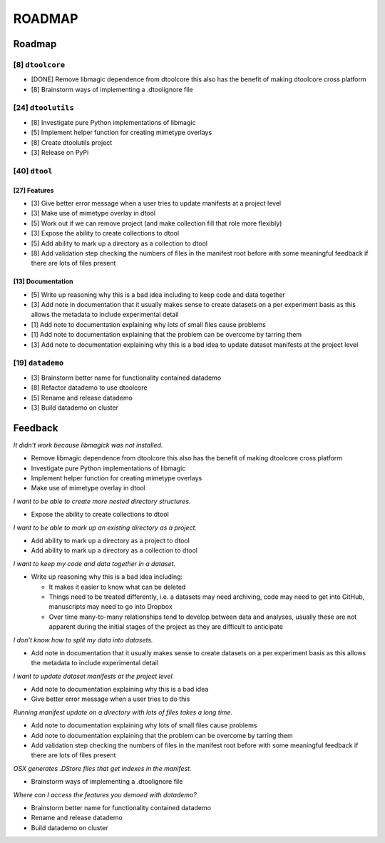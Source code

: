 ROADMAP
=======


Roadmap
-------

[8] ``dtoolcore``
~~~~~~~~~~~~~~~~~

- [DONE] Remove libmagic dependence from dtoolcore this also has the benefit of
  making dtoolcore cross platform
- [8] Brainstorm ways of implementing a .dtoolignore file


[24] ``dtoolutils``
~~~~~~~~~~~~~~~~~~~

- [8] Investigate pure Python implementations of libmagic
- [5] Implement helper function for creating mimetype overlays
- [8] Create dtoolutils project
- [3] Release on PyPi


[40] ``dtool``
~~~~~~~~~~~~~~

[27] Features
^^^^^^^^^^^^^

- [3] Give better error message when a user tries to update manifests at a project level
- [3] Make use of mimetype overlay in dtool
- [5] Work out if we can remove project (and make collection fill that role more flexibly)
- [3] Expose the ability to create collections to dtool
- [5] Add ability to mark up a directory as a collection to dtool
- [8] Add validation step checking the numbers of files in the manifest root before
  with some meaningful feedback if there are lots of files present

[13] Documentation
^^^^^^^^^^^^^^^^^^

- [5] Write up reasoning why this is a bad idea including to keep code and data together
- [3] Add note in documentation that it usually makes sense to create
  datasets on a per experiment basis as this allows the metadata to
  include experimental detail
- [1] Add note to documentation explaining why lots of small files cause problems
- [1] Add note to documentation explaining that the problem can be overcome by tarring them
- [3] Add note to documentation explaining why this is a bad idea to update
  dataset manifests at the project level

[19] ``datademo``
~~~~~~~~~~~~~~~~~

- [3] Brainstorm better name for functionality contained datademo
- [8] Refactor datademo to use dtoolcore
- [5] Rename and release datademo
- [3] Build datademo on cluster


Feedback
--------

*It didn't work because libmagick was not installed.*

- Remove libmagic dependence from dtoolcore this also has the benefit of
  making dtoolcore cross platform
- Investigate pure Python implementations of libmagic
- Implement helper function for creating mimetype overlays
- Make use of mimetype overlay in dtool

*I want to be able to create more nested directory structures.*

- Expose the ability to create collections to dtool

*I want to be able to mark up an existing directory as a project.*

- Add ability to mark up a directory as a project to dtool
- Add ability to mark up a directory as a collection to dtool

*I want to keep my code and data together in a dataset.*

- Write up reasoning why this is a bad idea including:

  - It makes it easier to know what can be deleted
  - Things need to be treated differently, i.e. a datasets
    may need archiving, code may need to get into GitHub,
    manuscripts may need to go into Dropbox
  - Over time many-to-many relationships tend to develop
    between data and analyses, usually these are not apparent
    during the initial stages of the project as they are
    difficult to anticipate

*I don't know how to split my data into datasets.*

- Add note in documentation that it usually makes sense to create
  datasets on a per experiment basis as this allows the metadata to
  include experimental detail

*I want to update dataset manifests at the project level.*

- Add note to documentation explaining why this is a bad idea
- Give better error message when a user tries to do this

*Running manifest update on a directory with lots of files takes a long time.*

- Add note to documentation explaining why lots of small files cause problems
- Add note to documentation explaining that the problem can be overcome by tarring them
- Add validation step checking the numbers of files in the manifest root before
  with some meaningful feedback if there are lots of files present

*OSX generates .DStore files that get indexes in the manifest.*

- Brainstorm ways of implementing a .dtoolignore file

*Where can I access the features you demoed with datademo?*

- Brainstorm better name for functionality contained datademo
- Rename and release datademo
- Build datademo on cluster
